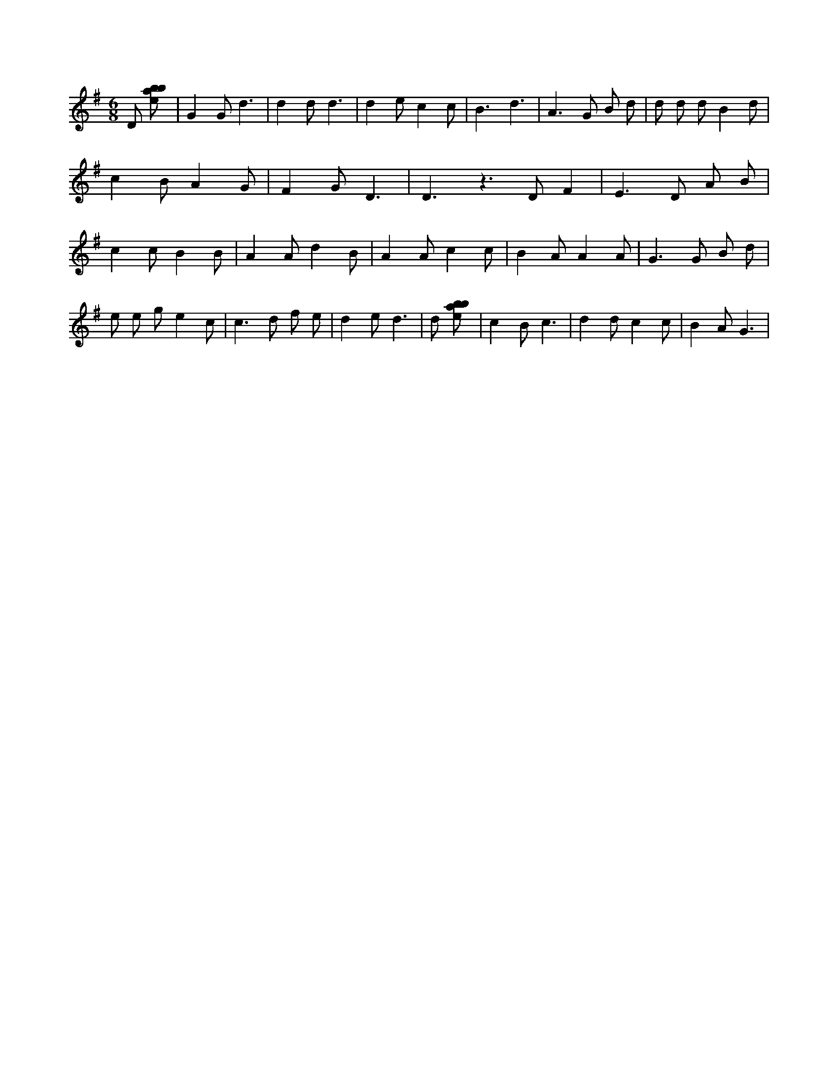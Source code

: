 X:877
L:1/8
M:6/8
K:Gclef
D [ebab] | G2 G d3 | d2 d d3 | d2 e c2 c | B3 d3 | A2 > G2 B d | d d d B2 d | c2 B A2 G | F2 G D3 | D3 z2 > D2 F2 | E2 > D2 A B | c2 c B2 B | A2 A d2 B | A2 A c2 c | B2 A A2 A | G2 > G2 B d | e e g e2 c | c2 > d2 f e | d2 e d3 | d [ebab] | c2 B c3 | d2 d c2 c | B2 A G3 |

